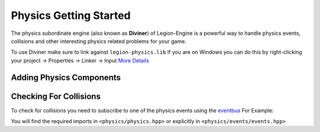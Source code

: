 Physics Getting Started
=======================

The physics subordinate engine (also known as **Diviner**) of Legion-Engine is a powerful way to handle physics events,
collisions and other interesting physics related problems for your game.

To use Diviner make sure to link against ``legion-physics.lib``
If you are on Windows you can do this by right-clicking your project -> Properties -> Linker -> Input 
`More Details <https://stackoverflow.com/a/4446085/5487005>`_

Adding Physics Components
-------------------------


Checking For Collisions
-----------------------

To check for collisions you need to subscribe to one of the physics events using the `eventbus <../architecture-wiki/eventbus.rst>`_
For Example:


.. code-block:: cpp
    :linenos:


    class MySystem : public legion::core::System<MySystem>
    {
    public:
        void setup()
        {
            bindToEvent<legion::physics::trigger_event,&MySystem::onTriggerEvent>();
        }

        void onTriggerEvent(legion::physics::trigger_event* event)
        {
            // ... do things with the event here
        }

    };

You will find the required imports in ``<physics/physics.hpp>`` or explicitly in ``<physics/events/events.hpp>``
